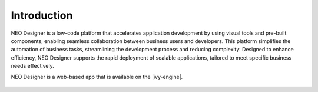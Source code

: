 .. _neo-introduction:

Introduction
------------

NEO Designer is a low-code platform that accelerates application development by
using visual tools and pre-built components, enabling seamless collaboration
between business users and developers. This platform simplifies the automation
of business tasks, streamlining the development process and reducing complexity. 
Designed to enhance efficiency, NEO Designer supports the rapid deployment of 
scalable applications, tailored to meet specific business needs effectively.

NEO Designer is a web-based app that is available on the |ivy-engine|.

.. figure:: /_images/neo/overview-workspaces.png
